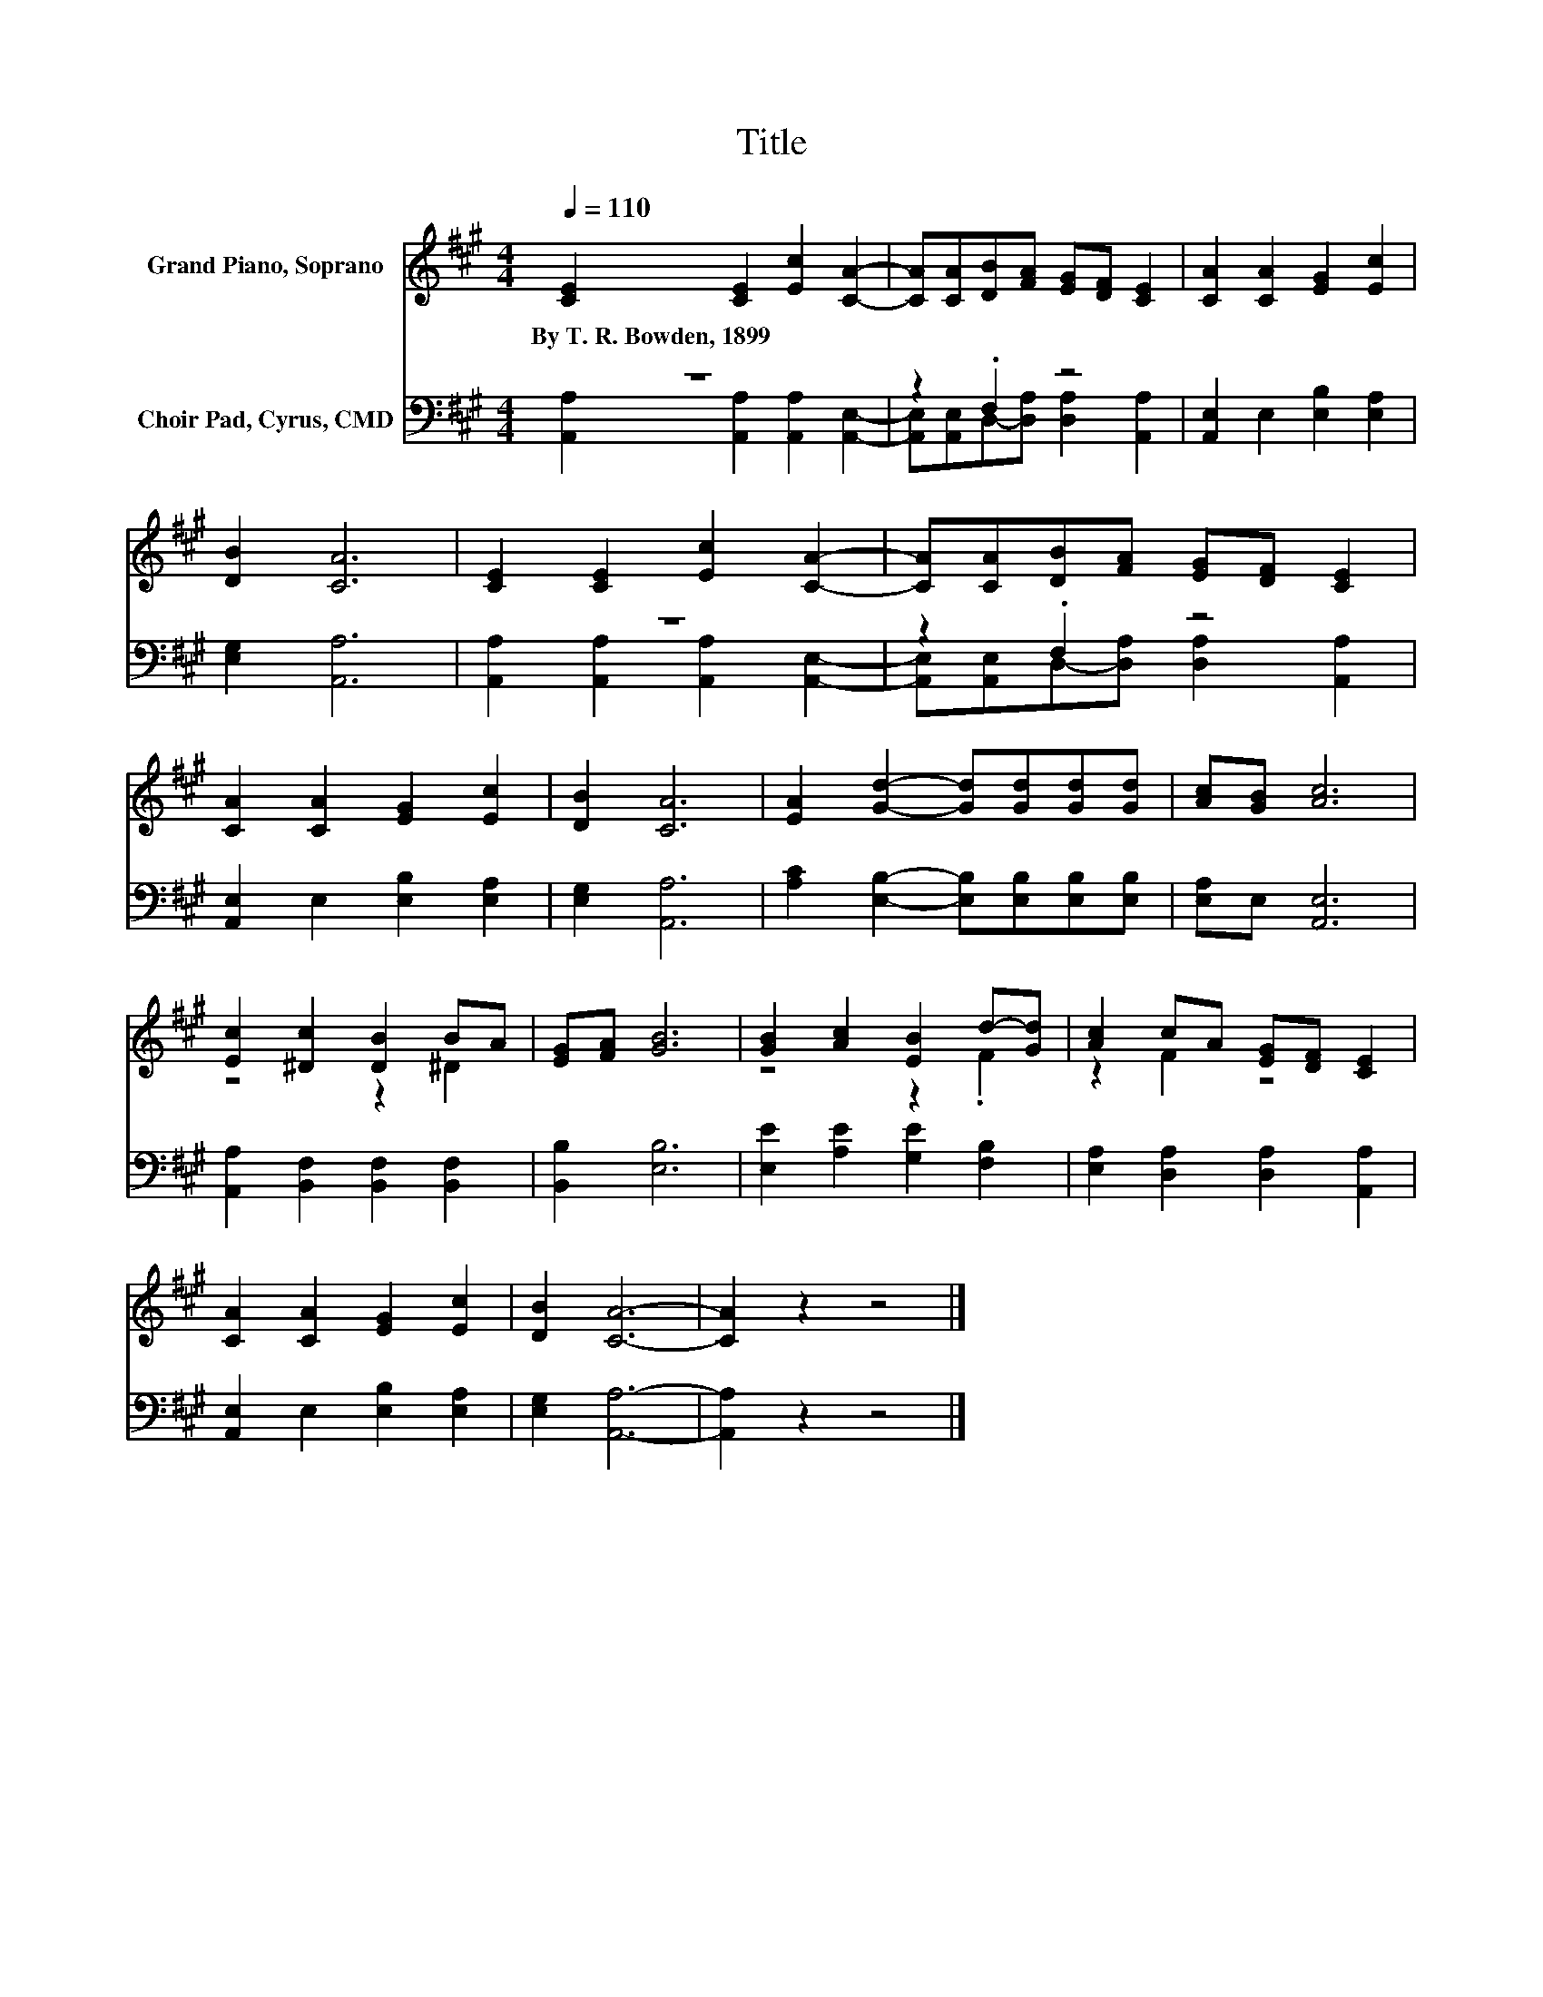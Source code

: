 X:1
T:Title
%%score ( 1 2 ) ( 3 4 )
L:1/8
Q:1/4=110
M:4/4
K:A
V:1 treble nm="Grand Piano, Soprano"
V:2 treble 
V:3 bass nm="Choir Pad, Cyrus, CMD"
V:4 bass 
V:1
 [CE]2 [CE]2 [Ec]2 [CA]2- | [CA][CA][DB][FA] [EG][DF] [CE]2 | [CA]2 [CA]2 [EG]2 [Ec]2 | %3
w: By~T.~R.~Bowden,~1899 * * *|||
 [DB]2 [CA]6 | [CE]2 [CE]2 [Ec]2 [CA]2- | [CA][CA][DB][FA] [EG][DF] [CE]2 | %6
w: |||
 [CA]2 [CA]2 [EG]2 [Ec]2 | [DB]2 [CA]6 | [EA]2 [Gd]2- [Gd][Gd][Gd][Gd] | [Ac][GB] [Ac]6 | %10
w: ||||
 [Ec]2 [^Dc]2 [DB]2 BA | [EG][FA] [GB]6 | [GB]2 [Ac]2 [EB]2 d-[Gd] | [Ac]2 cA [EG][DF] [CE]2 | %14
w: ||||
 [CA]2 [CA]2 [EG]2 [Ec]2 | [DB]2 [CA]6- | [CA]2 z2 z4 |] %17
w: |||
V:2
 x8 | x8 | x8 | x8 | x8 | x8 | x8 | x8 | x8 | x8 | z4 z2 ^D2 | x8 | z4 z2 .F2 | z2 F2 z4 | x8 | %15
 x8 | x8 |] %17
V:3
 z8 | z2 .F,2 z4 | [A,,E,]2 E,2 [E,B,]2 [E,A,]2 | [E,G,]2 [A,,A,]6 | z8 | z2 .F,2 z4 | %6
 [A,,E,]2 E,2 [E,B,]2 [E,A,]2 | [E,G,]2 [A,,A,]6 | [A,C]2 [E,B,]2- [E,B,][E,B,][E,B,][E,B,] | %9
 [E,A,]E, [A,,E,]6 | [A,,A,]2 [B,,F,]2 [B,,F,]2 [B,,F,]2 | [B,,B,]2 [E,B,]6 | %12
 [E,E]2 [A,E]2 [G,E]2 [F,B,]2 | [E,A,]2 [D,A,]2 [D,A,]2 [A,,A,]2 | [A,,E,]2 E,2 [E,B,]2 [E,A,]2 | %15
 [E,G,]2 [A,,A,]6- | [A,,A,]2 z2 z4 |] %17
V:4
 [A,,A,]2 [A,,A,]2 [A,,A,]2 [A,,E,]2- | [A,,E,][A,,E,]D,-[D,A,] [D,A,]2 [A,,A,]2 | x8 | x8 | %4
 [A,,A,]2 [A,,A,]2 [A,,A,]2 [A,,E,]2- | [A,,E,][A,,E,]D,-[D,A,] [D,A,]2 [A,,A,]2 | x8 | x8 | x8 | %9
 x8 | x8 | x8 | x8 | x8 | x8 | x8 | x8 |] %17

